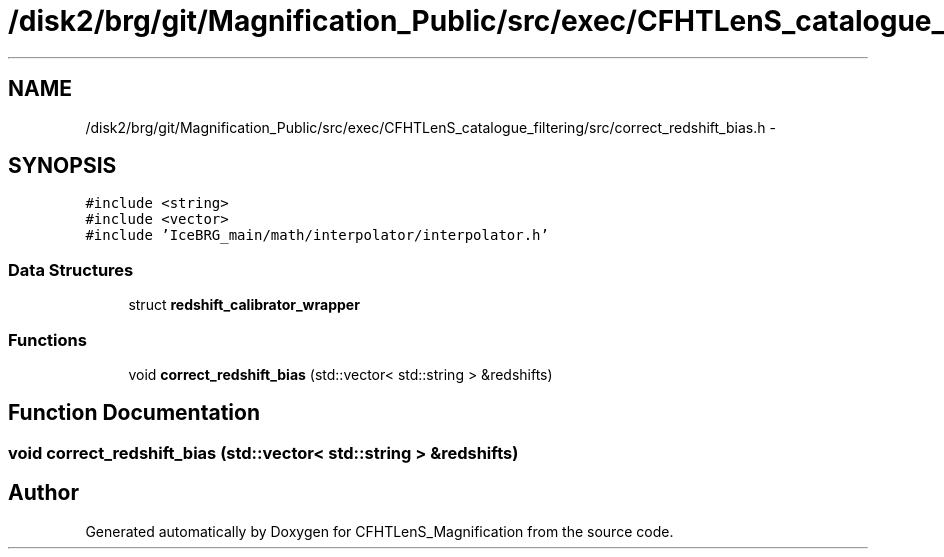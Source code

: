 .TH "/disk2/brg/git/Magnification_Public/src/exec/CFHTLenS_catalogue_filtering/src/correct_redshift_bias.h" 3 "Tue Jul 7 2015" "Version 0.9.0" "CFHTLenS_Magnification" \" -*- nroff -*-
.ad l
.nh
.SH NAME
/disk2/brg/git/Magnification_Public/src/exec/CFHTLenS_catalogue_filtering/src/correct_redshift_bias.h \- 
.SH SYNOPSIS
.br
.PP
\fC#include <string>\fP
.br
\fC#include <vector>\fP
.br
\fC#include 'IceBRG_main/math/interpolator/interpolator\&.h'\fP
.br

.SS "Data Structures"

.in +1c
.ti -1c
.RI "struct \fBredshift_calibrator_wrapper\fP"
.br
.in -1c
.SS "Functions"

.in +1c
.ti -1c
.RI "void \fBcorrect_redshift_bias\fP (std::vector< std::string > &redshifts)"
.br
.in -1c
.SH "Function Documentation"
.PP 
.SS "void correct_redshift_bias (std::vector< std::string > &redshifts)"

.SH "Author"
.PP 
Generated automatically by Doxygen for CFHTLenS_Magnification from the source code\&.
